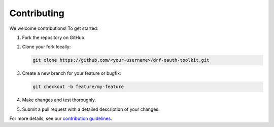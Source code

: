 Contributing
============

We welcome contributions! To get started:

1. Fork the repository on GitHub.
2. Clone your fork locally:

   .. code-block:: bash

       git clone https://github.com/<your-username>/drf-oauth-toolkit.git

3. Create a new branch for your feature or bugfix:

   .. code-block:: bash

       git checkout -b feature/my-feature

4. Make changes and test thoroughly.
5. Submit a pull request with a detailed description of your changes.

For more details, see our `contribution guidelines <https://github.com/basola21/drf-oauth-toolkit>`_.
